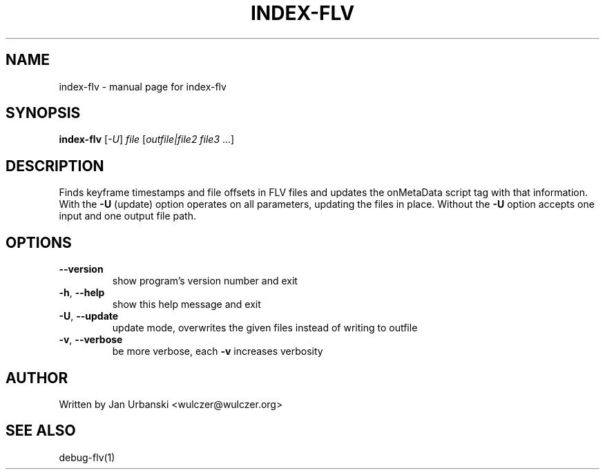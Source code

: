 .TH INDEX-FLV "1" "January 2009" "index-flv" "User Commands"
.SH NAME
index-flv \- manual page for index-flv
.SH SYNOPSIS
.B index-flv
[\fI-U\fR] \fIfile \fR[\fIoutfile|file2 file3 \fR...]
.SH DESCRIPTION
Finds keyframe timestamps and file offsets in FLV files and updates the
onMetaData script tag with that information. With the \fB\-U\fR (update) option
operates on all parameters, updating the files in place. Without the \fB\-U\fR option
accepts one input and one output file path.
.SH OPTIONS
.TP
\fB\-\-version\fR
show program's version number and exit
.TP
\fB\-h\fR, \fB\-\-help\fR
show this help message and exit
.TP
\fB\-U\fR, \fB\-\-update\fR
update mode, overwrites the given files instead of writing to
outfile
.TP
\fB\-v\fR, \fB\-\-verbose\fR
be more verbose, each \fB\-v\fR increases verbosity
.SH AUTHOR
Written by Jan Urbanski <wulczer@wulczer.org>
.SH "SEE ALSO"
debug-flv(1)
